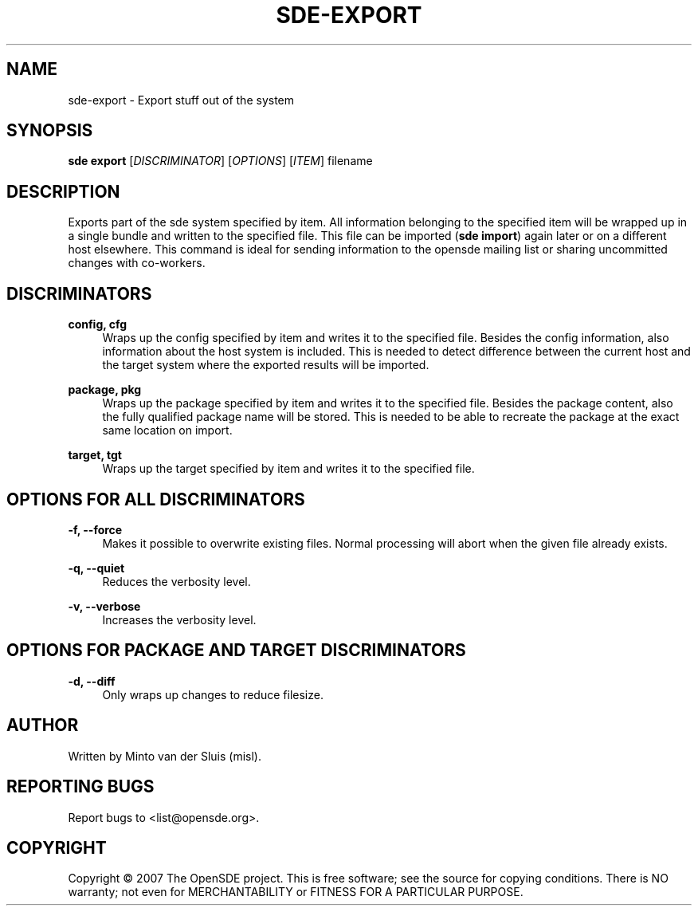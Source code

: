 .\"     Title: sde-export
.\"    Author: 
.\" Generator: DocBook XSL Stylesheets v1.72.0 <http://docbook.sf.net/>
.\"      Date: 01/26/2008
.\"    Manual: 
.\"    Source: 
.\"
.TH "SDE\-EXPORT" "1" "01/26/2008" "" ""
.\" disable hyphenation
.nh
.\" disable justification (adjust text to left margin only)
.ad l
.SH "NAME"
sde\-export \- Export stuff out of the system
.SH "SYNOPSIS"
\fBsde export\fR [\fIDISCRIMINATOR\fR] [\fIOPTIONS\fR] [\fIITEM\fR] filename
.sp
.SH "DESCRIPTION"
Exports part of the sde system specified by item. All information belonging to the specified item will be wrapped up in a single bundle and written to the specified file. This file can be imported (\fBsde import\fR) again later or on a different host elsewhere. This command is ideal for sending information to the opensde mailing list or sharing uncommitted changes with co\-workers.
.sp
.SH "DISCRIMINATORS"
.PP
\fBconfig, cfg\fR
.RS 4
Wraps up the config specified by item and writes it to the specified file. Besides the config information, also information about the host system is included. This is needed to detect difference between the current host and the target system where the exported results will be imported.
.RE
.PP
\fBpackage, pkg\fR
.RS 4
Wraps up the package specified by item and writes it to the specified file. Besides the package content, also the fully qualified package name will be stored. This is needed to be able to recreate the package at the exact same location on import.
.RE
.PP
\fBtarget, tgt\fR
.RS 4
Wraps up the target specified by item and writes it to the specified file.
.RE
.SH "OPTIONS FOR ALL DISCRIMINATORS"
.PP
\fB\-f, \-\-force\fR
.RS 4
Makes it possible to overwrite existing files. Normal processing will abort when the given file already exists.
.RE
.PP
\fB\-q, \-\-quiet\fR
.RS 4
Reduces the verbosity level.
.RE
.PP
\fB\-v, \-\-verbose\fR
.RS 4
Increases the verbosity level.
.RE
.SH "OPTIONS FOR PACKAGE AND TARGET DISCRIMINATORS"
.PP
\fB\-d, \-\-diff\fR
.RS 4
Only wraps up changes to reduce filesize.
.RE
.SH "AUTHOR"
Written by Minto van der Sluis (misl).
.sp
.SH "REPORTING BUGS"
Report bugs to <list@opensde.org>.
.sp
.SH "COPYRIGHT"
Copyright \(co 2007 The OpenSDE project. This is free software; see the source for copying conditions. There is NO warranty; not even for MERCHANTABILITY or FITNESS FOR A PARTICULAR PURPOSE.
.sp
